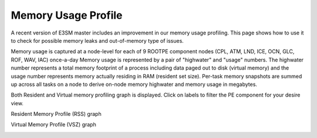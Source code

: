 Memory Usage Profile
----------------

A recent version of E3SM master includes an improvement in our memory usage profiling. This page shows how to use it to check for possible 
memory leaks and out-of-memory type of issues.


Memory usage is captured at a node-level for each of 9 ROOTPE component nodes (CPL, ATM, LND, ICE, OCN, GLC, ROF, WAV, IAC) once-a-day
Memory usage is represented by a pair of "highwater" and "usage" numbers. The highwater number represents a total memory footprint of
a process including data paged out to disk (virtual memory) and the usage number represents memory actually residing in RAM (resident set size).
Per-task memory snapshots are summed up across all tasks on a node to derive on-node memory highwater and memory usage in megabytes.

Both Resident and Virtual memory profiling graph is displayed. Click on labels to filter the PE component for your desire view.

Resident Memory Profile (RSS) graph

.. image:: pictures/RSSgraph.png

Virtual Memory Profile (VSZ) graph

.. image:: pictures/VSZgraph.png